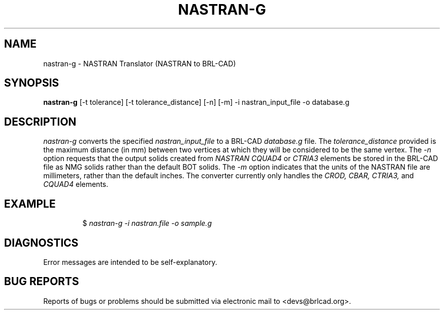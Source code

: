 .TH NASTRAN-G 1 BRL-CAD
.\"                    N A S T R A N - G . 1
.\" BRL-CAD
.\"
.\" Copyright (c) 2005-2012 United States Government as represented by
.\" the U.S. Army Research Laboratory.
.\"
.\" Redistribution and use in source (Docbook format) and 'compiled'
.\" forms (PDF, PostScript, HTML, RTF, etc), with or without
.\" modification, are permitted provided that the following conditions
.\" are met:
.\"
.\" 1. Redistributions of source code (Docbook format) must retain the
.\" above copyright notice, this list of conditions and the following
.\" disclaimer.
.\"
.\" 2. Redistributions in compiled form (transformed to other DTDs,
.\" converted to PDF, PostScript, HTML, RTF, and other formats) must
.\" reproduce the above copyright notice, this list of conditions and
.\" the following disclaimer in the documentation and/or other
.\" materials provided with the distribution.
.\"
.\" 3. The name of the author may not be used to endorse or promote
.\" products derived from this documentation without specific prior
.\" written permission.
.\"
.\" THIS DOCUMENTATION IS PROVIDED BY THE AUTHOR AS IS'' AND ANY
.\" EXPRESS OR IMPLIED WARRANTIES, INCLUDING, BUT NOT LIMITED TO, THE
.\" IMPLIED WARRANTIES OF MERCHANTABILITY AND FITNESS FOR A PARTICULAR
.\" PURPOSE ARE DISCLAIMED. IN NO EVENT SHALL THE AUTHOR BE LIABLE FOR
.\" ANY DIRECT, INDIRECT, INCIDENTAL, SPECIAL, EXEMPLARY, OR
.\" CONSEQUENTIAL DAMAGES (INCLUDING, BUT NOT LIMITED TO, PROCUREMENT
.\" OF SUBSTITUTE GOODS OR SERVICES; LOSS OF USE, DATA, OR PROFITS; OR
.\" BUSINESS INTERRUPTION) HOWEVER CAUSED AND ON ANY THEORY OF
.\" LIABILITY, WHETHER IN CONTRACT, STRICT LIABILITY, OR TORT
.\" (INCLUDING NEGLIGENCE OR OTHERWISE) ARISING IN ANY WAY OUT OF THE
.\" USE OF THIS DOCUMENTATION, EVEN IF ADVISED OF THE POSSIBILITY OF
.\" SUCH DAMAGE.
.\"
.\".\".\"
.SH NAME
nastran-g \- NASTRAN Translator (NASTRAN to BRL-CAD)
.SH SYNOPSIS
.B nastran-g
[-t tolerance] [-t tolerance_distance] [-n] [-m] -i nastran_input_file -o database.g
.SH DESCRIPTION
.I nastran-g\^
converts the specified
.I nastran_input_file
to a BRL-CAD
.I database.g
file. The
.I tolerance_distance
provided is the maximum distance (in mm) between two
vertices at which they will be considered to be the same vertex. The
.I -n
option requests that the output solids created from
.I NASTRAN CQUAD4
or
.I CTRIA3
elements be stored in the BRL-CAD file as NMG solids rather than the default BOT solids. The
.I -m
option indicates that the units of the NASTRAN file are millimeters, rather than the default
inches. The converter currently only handles the
.I CROD, CBAR, CTRIA3,
and
.I CQUAD4
elements.
.SH EXAMPLE
.RS
$ \|\fInastran-g \|-i nastran.file \|-o sample.g\fP
.RE
.SH DIAGNOSTICS
Error messages are intended to be self-explanatory.
.SH "BUG REPORTS"
Reports of bugs or problems should be submitted via electronic
mail to <devs@brlcad.org>.
